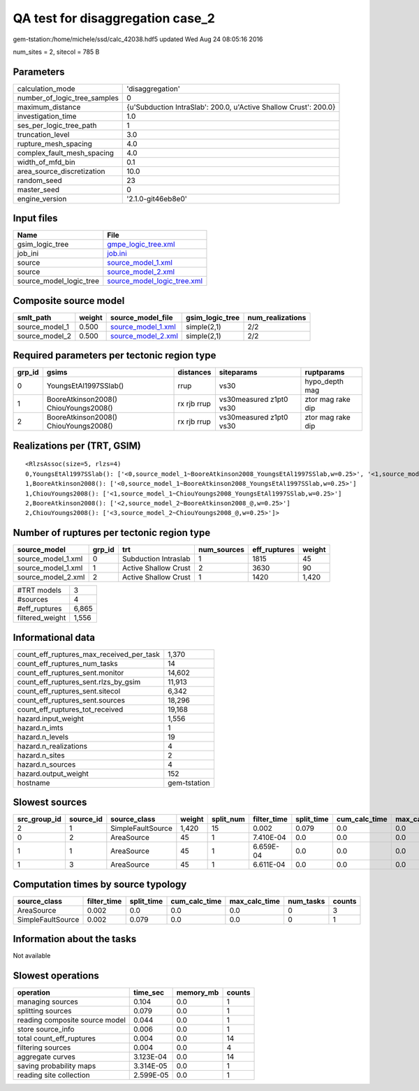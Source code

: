 QA test for disaggregation case_2
=================================

gem-tstation:/home/michele/ssd/calc_42038.hdf5 updated Wed Aug 24 08:05:16 2016

num_sites = 2, sitecol = 785 B

Parameters
----------
============================ ================================================================
calculation_mode             'disaggregation'                                                
number_of_logic_tree_samples 0                                                               
maximum_distance             {u'Subduction IntraSlab': 200.0, u'Active Shallow Crust': 200.0}
investigation_time           1.0                                                             
ses_per_logic_tree_path      1                                                               
truncation_level             3.0                                                             
rupture_mesh_spacing         4.0                                                             
complex_fault_mesh_spacing   4.0                                                             
width_of_mfd_bin             0.1                                                             
area_source_discretization   10.0                                                            
random_seed                  23                                                              
master_seed                  0                                                               
engine_version               '2.1.0-git46eb8e0'                                              
============================ ================================================================

Input files
-----------
======================= ============================================================
Name                    File                                                        
======================= ============================================================
gsim_logic_tree         `gmpe_logic_tree.xml <gmpe_logic_tree.xml>`_                
job_ini                 `job.ini <job.ini>`_                                        
source                  `source_model_1.xml <source_model_1.xml>`_                  
source                  `source_model_2.xml <source_model_2.xml>`_                  
source_model_logic_tree `source_model_logic_tree.xml <source_model_logic_tree.xml>`_
======================= ============================================================

Composite source model
----------------------
============== ====== ========================================== =============== ================
smlt_path      weight source_model_file                          gsim_logic_tree num_realizations
============== ====== ========================================== =============== ================
source_model_1 0.500  `source_model_1.xml <source_model_1.xml>`_ simple(2,1)     2/2             
source_model_2 0.500  `source_model_2.xml <source_model_2.xml>`_ simple(2,1)     2/2             
============== ====== ========================================== =============== ================

Required parameters per tectonic region type
--------------------------------------------
====== ===================================== =========== ======================= =================
grp_id gsims                                 distances   siteparams              ruptparams       
====== ===================================== =========== ======================= =================
0      YoungsEtAl1997SSlab()                 rrup        vs30                    hypo_depth mag   
1      BooreAtkinson2008() ChiouYoungs2008() rx rjb rrup vs30measured z1pt0 vs30 ztor mag rake dip
2      BooreAtkinson2008() ChiouYoungs2008() rx rjb rrup vs30measured z1pt0 vs30 ztor mag rake dip
====== ===================================== =========== ======================= =================

Realizations per (TRT, GSIM)
----------------------------

::

  <RlzsAssoc(size=5, rlzs=4)
  0,YoungsEtAl1997SSlab(): ['<0,source_model_1~BooreAtkinson2008_YoungsEtAl1997SSlab,w=0.25>', '<1,source_model_1~ChiouYoungs2008_YoungsEtAl1997SSlab,w=0.25>']
  1,BooreAtkinson2008(): ['<0,source_model_1~BooreAtkinson2008_YoungsEtAl1997SSlab,w=0.25>']
  1,ChiouYoungs2008(): ['<1,source_model_1~ChiouYoungs2008_YoungsEtAl1997SSlab,w=0.25>']
  2,BooreAtkinson2008(): ['<2,source_model_2~BooreAtkinson2008_@,w=0.25>']
  2,ChiouYoungs2008(): ['<3,source_model_2~ChiouYoungs2008_@,w=0.25>']>

Number of ruptures per tectonic region type
-------------------------------------------
================== ====== ==================== =========== ============ ======
source_model       grp_id trt                  num_sources eff_ruptures weight
================== ====== ==================== =========== ============ ======
source_model_1.xml 0      Subduction Intraslab 1           1815         45    
source_model_1.xml 1      Active Shallow Crust 2           3630         90    
source_model_2.xml 2      Active Shallow Crust 1           1420         1,420 
================== ====== ==================== =========== ============ ======

=============== =====
#TRT models     3    
#sources        4    
#eff_ruptures   6,865
filtered_weight 1,556
=============== =====

Informational data
------------------
======================================== ============
count_eff_ruptures_max_received_per_task 1,370       
count_eff_ruptures_num_tasks             14          
count_eff_ruptures_sent.monitor          14,602      
count_eff_ruptures_sent.rlzs_by_gsim     11,913      
count_eff_ruptures_sent.sitecol          6,342       
count_eff_ruptures_sent.sources          18,296      
count_eff_ruptures_tot_received          19,168      
hazard.input_weight                      1,556       
hazard.n_imts                            1           
hazard.n_levels                          19          
hazard.n_realizations                    4           
hazard.n_sites                           2           
hazard.n_sources                         4           
hazard.output_weight                     152         
hostname                                 gem-tstation
======================================== ============

Slowest sources
---------------
============ ========= ================= ====== ========= =========== ========== ============= ============= =========
src_group_id source_id source_class      weight split_num filter_time split_time cum_calc_time max_calc_time num_tasks
============ ========= ================= ====== ========= =========== ========== ============= ============= =========
2            1         SimpleFaultSource 1,420  15        0.002       0.079      0.0           0.0           0        
0            2         AreaSource        45     1         7.410E-04   0.0        0.0           0.0           0        
1            1         AreaSource        45     1         6.659E-04   0.0        0.0           0.0           0        
1            3         AreaSource        45     1         6.611E-04   0.0        0.0           0.0           0        
============ ========= ================= ====== ========= =========== ========== ============= ============= =========

Computation times by source typology
------------------------------------
================= =========== ========== ============= ============= ========= ======
source_class      filter_time split_time cum_calc_time max_calc_time num_tasks counts
================= =========== ========== ============= ============= ========= ======
AreaSource        0.002       0.0        0.0           0.0           0         3     
SimpleFaultSource 0.002       0.079      0.0           0.0           0         1     
================= =========== ========== ============= ============= ========= ======

Information about the tasks
---------------------------
Not available

Slowest operations
------------------
============================== ========= ========= ======
operation                      time_sec  memory_mb counts
============================== ========= ========= ======
managing sources               0.104     0.0       1     
splitting sources              0.079     0.0       1     
reading composite source model 0.044     0.0       1     
store source_info              0.006     0.0       1     
total count_eff_ruptures       0.004     0.0       14    
filtering sources              0.004     0.0       4     
aggregate curves               3.123E-04 0.0       14    
saving probability maps        3.314E-05 0.0       1     
reading site collection        2.599E-05 0.0       1     
============================== ========= ========= ======